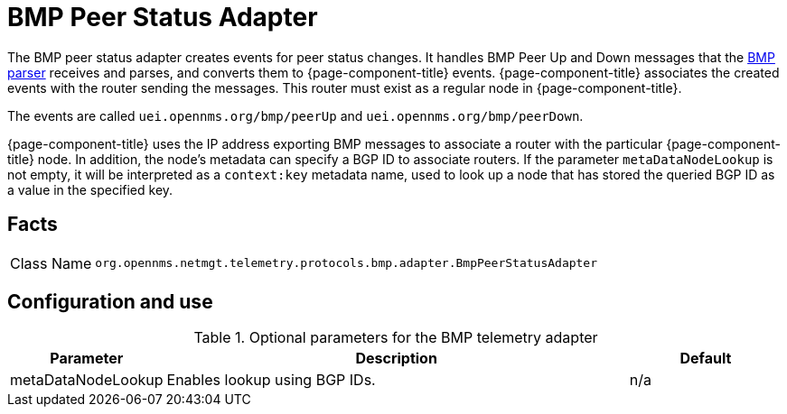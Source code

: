 
[[telemetryd-bmp-peer-status-adapter]]
= BMP Peer Status Adapter
:description: Learn about the BMP Peer Status adapter in OpenNMS {page-component-title} that creates events for peer status changes.

The BMP peer status adapter creates events for peer status changes.
It handles BMP Peer Up and Down messages that the xref:telemetryd/protocols/bmp/parser.adoc[BMP parser] receives and parses, and converts them to {page-component-title} events.
{page-component-title} associates the created events with the router sending the messages.
This router must exist as a regular node in {page-component-title}.

The events are called `uei.opennms.org/bmp/peerUp` and `uei.opennms.org/bmp/peerDown`.

{page-component-title} uses the IP address exporting BMP messages to associate a router with the particular {page-component-title} node.
In addition, the node's metadata can specify a BGP ID to associate routers.
If the parameter `metaDataNodeLookup` is not empty, it will be interpreted as a `context:key` metadata name, used to look up a node that has stored the queried BGP ID as a value in the specified key.

== Facts

[options="autowidth"]
|===
| Class Name          | `org.opennms.netmgt.telemetry.protocols.bmp.adapter.BmpPeerStatusAdapter`
|===

== Configuration and use

.Optional parameters for the BMP telemetry adapter
[options="header", cols="1,3,1"]
|===
| Parameter
| Description
| Default

| metaDataNodeLookup
| Enables lookup using BGP IDs.
| n/a
|===
